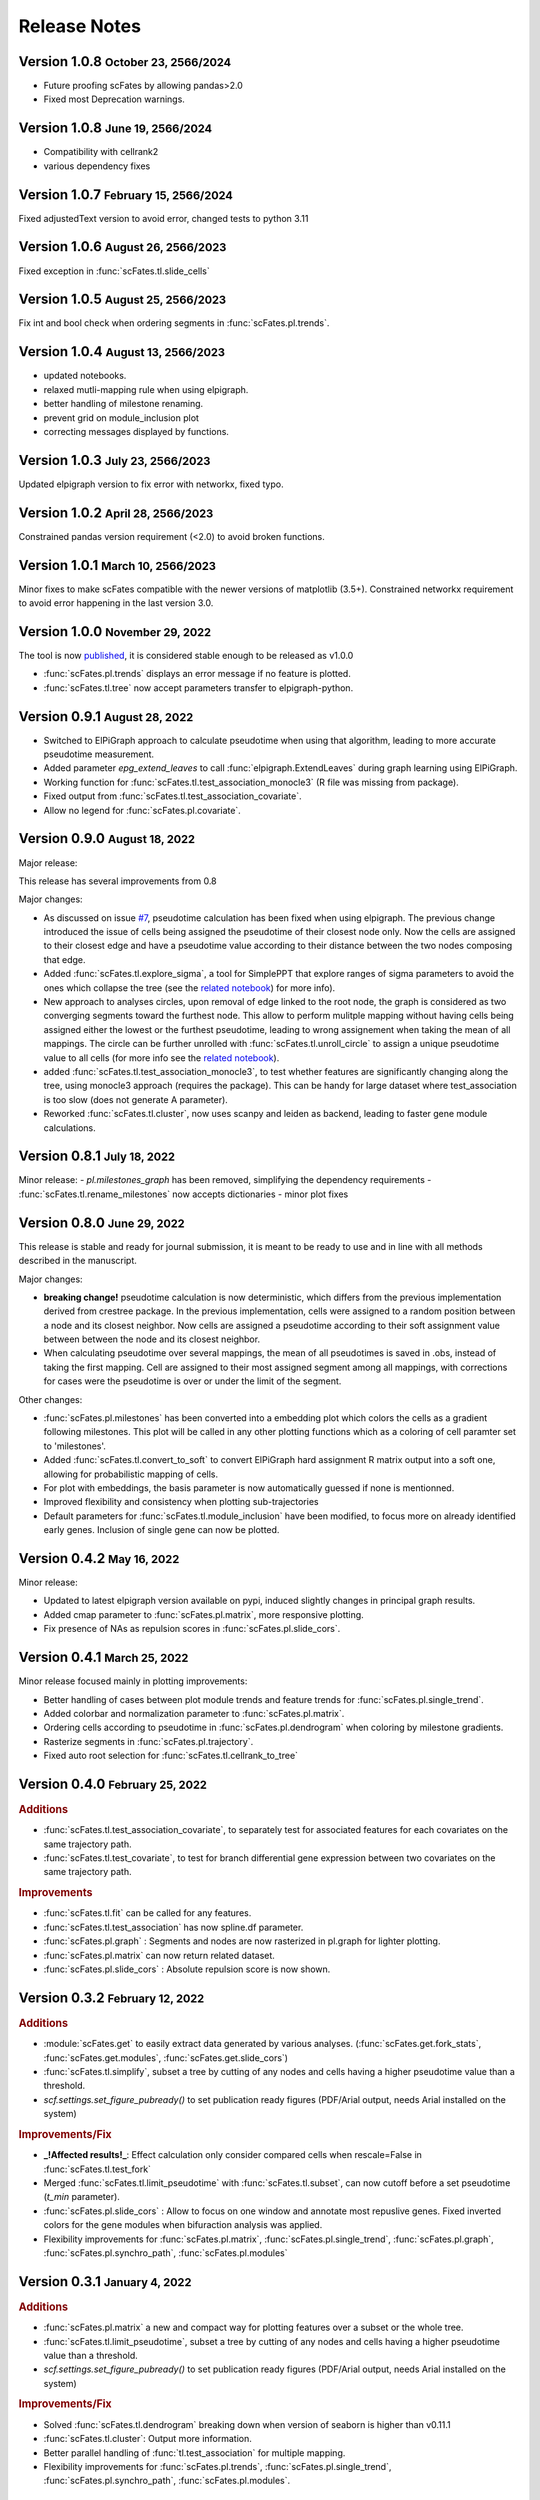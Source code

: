 .. role:: small
.. role:: smaller

Release Notes
=============

Version 1.0.8 :small:`October 23, 2566/2024`
--------------------------------------------
- Future proofing scFates by allowing pandas>2.0
- Fixed most Deprecation warnings.

Version 1.0.8 :small:`June 19, 2566/2024`
--------------------------------------------
- Compatibility with cellrank2
- various dependency fixes

Version 1.0.7 :small:`February 15, 2566/2024`
--------------------------------------------
Fixed adjustedText version to avoid error, changed tests to python 3.11

Version 1.0.6 :small:`August 26, 2566/2023`
-------------------------------------------
Fixed exception in :func:`scFates.tl.slide_cells`

Version 1.0.5 :small:`August 25, 2566/2023`
-------------------------------------------
Fix int and bool check when ordering segments in :func:`scFates.pl.trends`.

Version 1.0.4 :small:`August 13, 2566/2023`
------------------------------------------
- updated notebooks.
- relaxed mutli-mapping rule when using elpigraph.
- better handling of milestone renaming.
- prevent grid on module_inclusion plot
- correcting messages displayed by functions.

Version 1.0.3 :small:`July 23, 2566/2023`
------------------------------------------
Updated elpigraph version to fix error with networkx, fixed typo.

Version 1.0.2 :small:`April 28, 2566/2023`
------------------------------------------
Constrained pandas version requirement (<2.0) to avoid broken functions.

Version 1.0.1 :small:`March 10, 2566/2023`
------------------------------------------
Minor fixes to make scFates compatible with the newer versions of matplotlib (3.5+).
Constrained networkx requirement to avoid error happening in the last version 3.0.


Version 1.0.0 :small:`November 29, 2022`
-------------------------------------
The tool is now `published <https://doi.org/10.1093/bioinformatics/btac746>`_, it is considered stable enough to be released as v1.0.0

- :func:`scFates.pl.trends` displays an error message if no feature is plotted.
- :func:`scFates.tl.tree` now accept parameters transfer to elpigraph-python.

Version 0.9.1 :small:`August 28, 2022`
-------------------------------------

- Switched to ElPiGraph approach to calculate pseudotime when using that algorithm, leading to more accurate pseudotime measurement.
- Added parameter `epg_extend_leaves` to call :func:`elpigraph.ExtendLeaves` during graph learning using ElPiGraph.
- Working function for :func:`scFates.tl.test_association_monocle3` (R file was missing from package).
- Fixed output from :func:`scFates.tl.test_association_covariate`.
- Allow no legend for :func:`scFates.pl.covariate`.


Version 0.9.0 :small:`August 18, 2022`
--------------------------------------

Major release:

This release has several improvements from 0.8

Major changes:

- As discussed on issue `#7 <https://github.com/LouisFaure/scFates/issues/7>`_, pseudotime calculation has been fixed when using elpigraph. The previous change introduced the issue of cells being assigned the pseudotime of their closest node only. Now the cells are assigned to their closest edge and have a pseudotime value according to their distance between the two nodes composing that edge.
- Added :func:`scFates.tl.explore_sigma`, a tool for SimplePPT that explore ranges of sigma parameters to avoid the ones which collapse the tree (see the `related notebook <https://scfates.readthedocs.io/en/latest/Explore_sigma.html>`_) for more info).
- New approach to analyses circles, upon removal of edge linked to the root node,  the graph is considered as two converging segments toward the furthest node. This allow to perform mulitple mapping without having cells being assigned either the lowest or the furthest pseudotime, leading to wrong assignement when taking the mean of all mappings. The circle can be further unrolled with :func:`scFates.tl.unroll_circle` to assign a unique pseudotime value to all cells (for more info see the `related notebook <https://scfates.readthedocs.io/en/latest/Beyond_scRNAseq.html>`_).
- added :func:`scFates.tl.test_association_monocle3`, to test whether features are significantly changing along the tree, using monocle3 approach (requires the package). This can be handy for large dataset where test_association is too slow (does not generate A parameter).
- Reworked :func:`scFates.tl.cluster`, now uses scanpy and leiden as backend, leading to faster gene module calculations.


Version 0.8.1 :small:`July 18, 2022`
------------------------------------

Minor release:
- `pl.milestones_graph` has been removed, simplifying the dependency requirements
- :func:`scFates.tl.rename_milestones` now accepts dictionaries
- minor plot fixes


Version 0.8.0 :small:`June 29, 2022`
------------------------------------

This release is stable and ready for journal submission, it is meant to be ready to use and in line with all methods described in the manuscript.

Major changes:

- **breaking change!** pseudotime calculation is now deterministic, which differs from the previous implementation derived from crestree package. In the previous implementation, cells were assigned to a random position between a node and its closest neighbor. Now cells are assigned a pseudotime according to their soft assignment value between between the node and its closest neighbor.
- When calculating pseudotime over several mappings, the mean of all pseudotimes is saved in .obs, instead of taking the first mapping. Cell are assigned to their most assigned segment among all mappings, with corrections for cases were the pseudotime is over or under the limit of the segment.

Other changes:

- :func:`scFates.pl.milestones` has been converted into a embedding plot which colors the cells as a gradient following milestones. This plot will be called in any other plotting functions which as a coloring of cell paramter set to 'milestones'.
- Added :func:`scFates.tl.convert_to_soft` to convert ElPiGraph hard assignment R matrix output into a soft one, allowing for probabilistic mapping of cells.
- For plot with embeddings, the basis parameter is now automatically guessed if none is mentionned.
- Improved flexibility and consistency when plotting sub-trajectories
- Default parameters for :func:`scFates.tl.module_inclusion` have been modified, to focus more on already identified early genes. Inclusion of single gene can now be plotted.


Version 0.4.2 :small:`May 16, 2022`
---------------------------------------

Minor release:

- Updated to latest elpigraph version available on pypi, induced slightly changes in principal graph results.
- Added cmap parameter to :func:`scFates.pl.matrix`, more responsive plotting.
- Fix presence of NAs as repulsion scores in :func:`scFates.pl.slide_cors`.

Version 0.4.1 :small:`March 25, 2022`
---------------------------------------

Minor release focused mainly in plotting improvements:

- Better handling of cases between plot module trends and feature trends for :func:`scFates.pl.single_trend`.
- Added colorbar and normalization parameter to :func:`scFates.pl.matrix`.
- Ordering cells according to pseudotime in :func:`scFates.pl.dendrogram` when coloring by milestone gradients.
- Rasterize segments in :func:`scFates.pl.trajectory`.
- Fixed auto root selection for :func:`scFates.tl.cellrank_to_tree`

Version 0.4.0 :small:`February 25, 2022`
---------------------------------------

.. rubric:: Additions

- :func:`scFates.tl.test_association_covariate`, to separately test for associated features for each covariates on the same trajectory path.
- :func:`scFates.tl.test_covariate`, to test for branch differential gene expression between two covariates on the same trajectory path.

.. rubric:: Improvements

- :func:`scFates.tl.fit` can be called for any features.
- :func:`scFates.tl.test_association` has now spline.df parameter.
- :func:`scFates.pl.graph` : Segments and nodes are now rasterized in pl.graph for lighter plotting.
- :func:`scFates.pl.matrix` can now return related dataset.
- :func:`scFates.pl.slide_cors` : Absolute repulsion score is now shown.


Version 0.3.2 :small:`February 12, 2022`
---------------------------------------

.. rubric:: Additions

- :module:`scFates.get` to easily extract data generated by various analyses. (:func:`scFates.get.fork_stats`, :func:`scFates.get.modules`, :func:`scFates.get.slide_cors`)
- :func:`scFates.tl.simplify`, subset a tree by cutting of any nodes and cells having a higher pseudotime value than a threshold.
- `scf.settings.set_figure_pubready()` to set publication ready figures (PDF/Arial output, needs Arial installed on the system)

.. rubric:: Improvements/Fix

- **_!Affected results!_**: Effect calculation only consider compared cells when rescale=False in :func:`scFates.tl.test_fork`
- Merged :func:`scFates.tl.limit_pseudotime` with :func:`scFates.tl.subset`, can now cutoff before a set pseudotime (`t_min` parameter).
- :func:`scFates.pl.slide_cors` : Allow to focus on one window and annotate most repuslive genes. Fixed inverted colors for the gene modules when bifuraction analysis was applied.
- Flexibility improvements for :func:`scFates.pl.matrix`, :func:`scFates.pl.single_trend`, :func:`scFates.pl.graph`, :func:`scFates.pl.synchro_path`, :func:`scFates.pl.modules`



Version 0.3.1 :small:`January 4, 2022`
---------------------------------------

.. rubric:: Additions

- :func:`scFates.pl.matrix` a new and compact way for plotting features over a subset or the whole tree.
- :func:`scFates.tl.limit_pseudotime`, subset a tree by cutting of any nodes and cells having a higher pseudotime value than a threshold.
- `scf.settings.set_figure_pubready()` to set publication ready figures (PDF/Arial output, needs Arial installed on the system)

.. rubric:: Improvements/Fix

- Solved :func:`scFates.tl.dendrogram` breaking down when version of seaborn is higher than v0.11.1
- :func:`scFates.tl.cluster`: Output more information.
- Better parallel handling of :func:`tl.test_association` for multiple mapping.
- Flexibility improvements for :func:`scFates.pl.trends`, :func:`scFates.pl.single_trend`, :func:`scFates.pl.synchro_path`, :func:`scFates.pl.modules`.


Version 0.3 :small:`November 11, 2021`
---------------------------------------

.. rubric:: Changes

- **_!Breaking change!_** R soft assignment matrix now is moved to `.obsm` for better flexibility (notably when subsetting). If using an older dataset: refit the tree (with the same parameters) to update to the new data organisation.
- Removal of LOESS for :func:`scFates.tl.synchro_path` (too slow). Using GAM instead, and only when calling :func:`scFates.pl.synchro_path`.
- Removal of critical transition related functions.

.. rubric:: Improvements

- :func:`scFates.pp.batch_correct` Faster matrix saving.
- :func:`scFates.tl.circle`: Allow to use weights for graph fitting with simpleppt.
- :func:`scFates.tl.subset_tree`: Transfer segment colors to new tree when subsetting.
- :func:`scFates.tl.circle`: Better parallelism when doing on multiple mappings.
- :func:`scFates.pl.binned_pseudotime_meta`: More responsive plot.
- Better handling of R dependencies related errors.

Version 0.2.7 :small:`September 23, 2021`
-------------------------------------

.. rubric:: Additions

- :func:`scFates.tl.circle`, to fit a principal circle on high dimensions!
- :func:`scFates.tl.dendrogram` and `pl.dendrogram`, for generating and plotting a dendrogram URD style single-cell embedding for better interpretability
- :func:`scFates.tl.extend_tips` (replaces `tl.refine_pseudotime` ) to avoid the compression of cells at the tips.
- :func:`scFates.pl.binned_pseudotime_meta`, a dotplot showing the proportion of cells for a given category, along binned pseudotime intervals.

.. rubric:: New walkthroughs

- `Tree operation walkthrough <https://scfates.readthedocs.io/en/latest/Tree_operations.html>`_, for tree subsetting, attachment and extension.
- `Basic trajectory walkthrough <https://scfates.readthedocs.io/en/latest/Basic_pseudotime_analysis.html>`_, for simple developmental transition.
- `Going beyond scRNAseq <https://scfates.readthedocs.io/en/latest/Beyond_scRNAseq.html>`_, one can also apply scFates to other dynamical systems, such as neuronal recordings.

.. rubric:: Improvements

- :func:`scFates.tl.attach_tree`: Allow to attach trees without milestones (using vertiex id instead).
- :func:`scFates.tl.subset_tree`: Better handling of tree subsetting when different root is used. Previosu milestones are saved.
- :func:`scFates.pl.trends` now respects embedding aspect ratio, can now save figure.

.. rubric:: Changes

- any graph fitting functions relying in elpigraph now removes automatically non-assigned nodes, and reattach the separated tree at the level of removals in case the tree is broken into pieces.
- :func:`scFates.pl.milestones` default layout to dendrogram view (similar to `tl.dendrogram` layout).
- :func:`scFates.tl.subset_tree` default mode is "extract".
- :func:`scFates.pl.linearity_deviation` has a font parameter, with a default value.

Version 0.2.6 :small:`August 29, 2021`
-------------------------------------

.. rubric:: Additions

- added :func:`scFates.tl.subset_tree` and :func:`scFates.tl.attach_tree`, functions that allow to perform linkage or cutting operations on tree or set of two trees.

.. rubric:: Improvements

- Added possibility to show any metadata on top of :func:`scFates.pl.trends`
- :func:`scFates.pl.trajectory` can now color segments with nice gradients of milestone colors following pseudotime.
- Added check for sparsity in :func:`scFates.pp.find_overdispersed`, as it is a crucial parameter for finding overdispersed features.
- :func:`scFates.tl.root` can now automatically select a tip, and with a minimum value instead of a max.
- :func:`scFates.pl.single_trend` can now plot raw and fitted mean module along pseudotime, plots with embedding can now be saved as image.

Version 0.2.5 :small:`July 09, 2021`
------------------------------------

.. rubric:: Addition/Changes

- code for SimplePPT algorithm has been moved to a standalone python package `simpelppt <https://github.com/LouisFaure/simpleppt/>`_.
- :func:`scFates.tl.activation_lm`, a more robust version of tl.activation, as it uses linear model to identify activation of feature prior to bifurcation.
- :func:`scFates.tl.root` can now automatically select root from any feature expression.


Version 0.2.4 :small:`May 31, 2021`
-----------------------------------

As mentioned in the following `issue <https://github.com/LouisFaure/scFates/issues/3>`_, this release removes the need to install the following dependencies: Palantir, cellrank and rpy2.
This allows for a faster installation of a base scFates package and avoid any possible issues caused by rpy2 and R conflicts.


.. rubric:: Modifications/Improvements

- :func:`scFates.pl.modules`: added `smooth` parameter for knn smoothing of the plotted values.
- :func:`scFates.pl.trajectory`: better segment and fork coloring, now uses averaging weigthed by the soft assignment matrix R to generate values.

Version 0.2.3 :small:`May 17, 2021`
-----------------------------------

.. rubric:: Additions

- :func:`scFates.tl.module_inclusion` and its plotting counterpart, estimate the pseudotime of inclusion of a feature whitin its own module.
- :func:`scFates.tl.linearity_deviation` and its plotting counterpart, a test to assess whether a given bride could be the result of doublets or not.
- :func:`scFates.tl.synchro_path_multi`, called with more than two terminal states. This wrapper will call :func:`scFates.tl.synchro_path` on all pair combination theses endpoints.
- :func:`scFates.tl.root` can now automatically identify the root node of the tree, by projecting on it differentiation measurments such as CytoTRACE.

.. rubric:: Modifications/Improvements

- More precise cell projection of critical transition index values via loess fit.


Version 0.2.2 :small:`Apr 27, 2021`
-----------------------------------

.. rubric:: Additions for conversion and downstream analysis

- :func:`scFates.tl.critical_transition`, with its plotting counterpart, calculate the critical transition index along the trajectory.
- :func:`scFates.tl.criticality_drivers`, identifies genes correlated with the projected critical transition index value on the cells.
- :func:`scFates.pl.test_fork`, plotting counterpart of :func:`scFates.tl.test_fork`, for better selection of threshold A.
- :func:`scFates.tl.cellrank_to_tree`, wrapper that convert results from CellRank analysis into a principal tree that can be subsequently analysed.

.. rubric:: Additions for preprocessing

- :func:`scFates.pp.diffusion`, wrapper that performs Palantir.
- :func:`scFates.pp.filter_cells` a molecule by genes filter translated from pagoda2 R package.
- :func:`scFates.pp.batch_correct` a simple batch correction method translated from pagoda2 R package.
- :func:`scFates.pp.find_overdispersed`, translated from pagoda2 R package.

Version 0.2.0 :small:`Feb 25, 2021`
------------------------------------

.. rubric:: Additons

- :func:`scFates.tl.curve` function, a wrapper of computeElasticPrincipalCurve from ElPiGraph, is now added to fit simple curved trajectories.
- Following this addition and for clarity, plotting functions :func:`scFates.pl.tree` and :func:`scFates.pl.tree_3d` have been respectively renamed :func:`scFates.pl.graph` and :func:`scFates.pl.trajectory_3d`.

.. rubric:: Modifications on :func:`scFates.tl.tree` when simplePPT is used

- euclidean distance function is replaced by :func:`sklearn.metrics.pairwise_distances` for cpu and :func:`cuml.metrics.pairwise_distances.pairwise_distances` for gpu, leading to speedups. Non-euclidean metrics can now be used for distance calculations.
- Several steps of computation are now performed via numba functions, leading to speedups for both cpu and gpu.
- Thanks to rapids 0.17 release, :func:`scipy.sparse.csgraph.minimum_spanning_tree` is replaced by :func:`cugraph.tree.minimum_spanning_tree.minimum_spanning_tree` on gpu, providing great speed improvements when learning a graph with very high number of nodes.

.. rubric:: :func:`scFates.tl.test_fork` modifications

- includes now a parameter that rescale the pseudotime length of the two post-bifurcation branches to 1. This allows for comparison between all cells, instead of only keeping cells with a pseudotime up to the maximum pseudotime of the shortest branch. This is useful especially when the two branches present highly different pseudotime length.
- can now perform DE on more than two branches (such in case of trifurcation).

.. rubric:: Other modifications on crestree related downstream analysis functions

- tl.activation now uses a distance based (pseudotime) sliding window instead of cells, leading to a more robust identification of activation pseudotime.
- include a fully working :func:`scFates.tl.refine_pseudotime` function, which applies Palantir separately on each segment of the fitted tree in order to mitigate the compressed pseudotime of cells at the tips.
- :func:`scFates.tl.slide_cors` can be performed using user defined group of genes, as well as on a single segment of the trajectory.


Version 0.1 :small:`Nov 16, 2020`
--------------------------------------

Version with downstream analysis functions closely related to the initial R package crestree. Includes ElPiGraph as an option to infer a principal graph.
